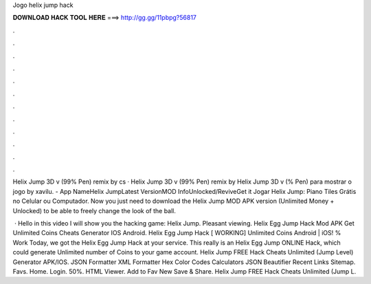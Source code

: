 Jogo helix jump hack



𝐃𝐎𝐖𝐍𝐋𝐎𝐀𝐃 𝐇𝐀𝐂𝐊 𝐓𝐎𝐎𝐋 𝐇𝐄𝐑𝐄 ===> http://gg.gg/11pbpg?56817



.



.



.



.



.



.



.



.



.



.



.



.

Helix Jump 3D v (99% Pen) remix by cs · Helix Jump 3D v (99% Pen) remix by Helix Jump 3D v (% Pen) para mostrar o jogo by xavilu. - App NameHelix JumpLatest VersionMOD InfoUnlocked/ReviveGet it Jogar Helix Jump: Piano Tiles Grátis no Celular ou Computador. Now you just need to download the Helix Jump MOD APK version (Unlimited Money + Unlocked) to be able to freely change the look of the ball.

 · Hello in this video I will show you the hacking game: Helix Jump. Pleasant viewing. Helix Egg Jump Hack Mod APK Get Unlimited Coins Cheats Generator IOS Android. Helix Egg Jump Hack [ WORKING] Unlimited Coins Android | iOS! % Work Today, we got the Helix Egg Jump Hack at your service. This really is an Helix Egg Jump ONLINE Hack, which could generate Unlimited number of Coins to your game account. Helix Jump FREE Hack Cheats Unlimited (Jump Level) Generator APK/IOS. JSON Formatter XML Formatter Hex Color Codes Calculators JSON Beautifier Recent Links Sitemap. Favs. Home. Login. 50%. HTML Viewer. Add to Fav New Save & Share. Helix Jump FREE Hack Cheats Unlimited (Jump L.

